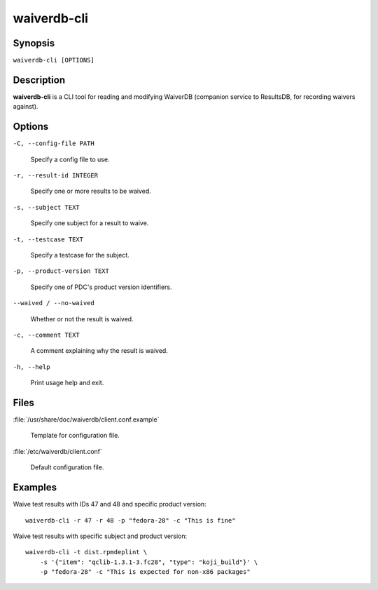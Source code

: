 ============
waiverdb-cli
============

Synopsis
========

``waiverdb-cli [OPTIONS]``

Description
===========

**waiverdb-cli** is a CLI tool for reading and modifying WaiverDB (companion service to
ResultsDB, for recording waivers against).

Options
=======

``-C, --config-file PATH``

    Specify a config file to use.

``-r, --result-id INTEGER``

    Specify one or more results to be waived.

``-s, --subject TEXT``

    Specify one subject for a result to waive.

``-t, --testcase TEXT``

    Specify a testcase for the subject.

``-p, --product-version TEXT``

    Specify one of PDC's product version identifiers.

``--waived / --no-waived``

    Whether or not the result is waived.

``-c, --comment TEXT``

    A comment explaining why the result is waived.

``-h, --help``

    Print usage help and exit.

Files
=====

:file:`/usr/share/doc/waiverdb/client.conf.example`

    Template for configuration file.

:file:`/etc/waiverdb/client.conf`

    Default configuration file.

Examples
========

Waive test results with IDs 47 and 48 and specific product version::

    waiverdb-cli -r 47 -r 48 -p "fedora-28" -c "This is fine"

Waive test results with specific subject and product version::

    waiverdb-cli -t dist.rpmdeplint \
        -s '{"item": "qclib-1.3.1-3.fc28", "type": "koji_build"}' \
        -p "fedora-28" -c "This is expected for non-x86 packages"
